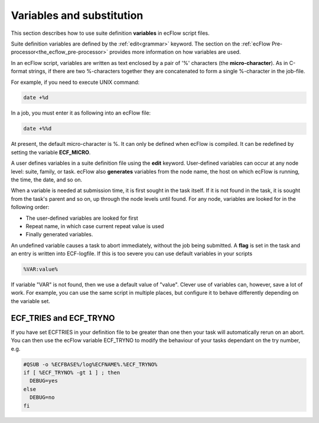 .. _variables_and_substitution:

Variables and substitution
//////////////////////////

This section describes how to use suite definition **variables** in
ecFlow script files.

Suite definition variables are defined by the :ref:`edit<grammar>` keyword.
The section on the :ref:`ecFlow Pre-processor<the_ecflow_pre-processor>` provides
more information on how variables are used.

In an ecFlow script, variables are written as text enclosed by a pair
of '%' characters (the **micro-character**). As in C-format strings,
if there are two %-characters together they are concatenated to form a
single %-character in the job-file.

For example, if you need to execute UNIX command:

.. code-block:: shell

  date +%d

In a job, you must enter it as following into an ecFlow file:

.. code-block:: shell

  date +%%d  

At present, the default micro-character is %. It can only be defined
when ecFlow is compiled. It can be redefined by setting the variable
**ECF_MICRO**.

A user defines variables in a suite definition file using the **edit**
keyword. User-defined variables can occur at any node level: suite,
family, or task. ecFlow also **generates** variables from the node
name, the host on which ecFlow is running, the time, the date, and so
on.

When a variable is needed at submission time, it is first sought in
the task itself. If it is not found in the task, it is sought from the
task's parent and so on, up through the node levels until found. For
any node, variables are looked for in the following order:

-  The user-defined variables are looked for first

-  Repeat name, in which case current repeat value is used

-  Finally generated variables.

An undefined variable causes a task to abort immediately, without the
job being submitted. A **flag** is set in the task and an entry is
written into ECF-logfile. If this is too severe you can use default
variables in your scripts

.. code-block:: shell

  %VAR:value%

If variable "VAR" is not found, then we use a default value of "value". Clever use of variables can, however, save a lot of work. For example,
you can use the same script in multiple places, but configure it to
behave differently depending on the variable set.

ECF_TRIES and ECF_TRYNO
=======================

If you have set ECFTRIES in your definition file to be greater than one
then your task will automatically rerun on an abort. You can then use
the ecFlow variable ECF_TRYNO to modify the behaviour of your tasks
dependant on the try number, e.g.

.. code-block:: shell

  #QSUB -o %ECFBASE%/log%ECFNAME%.%ECF_TRYNO%
  if [ %ECF_TRYNO% -gt 1 ] ; then
    DEBUG=yes
  else
    DEBUG=no
  fi

